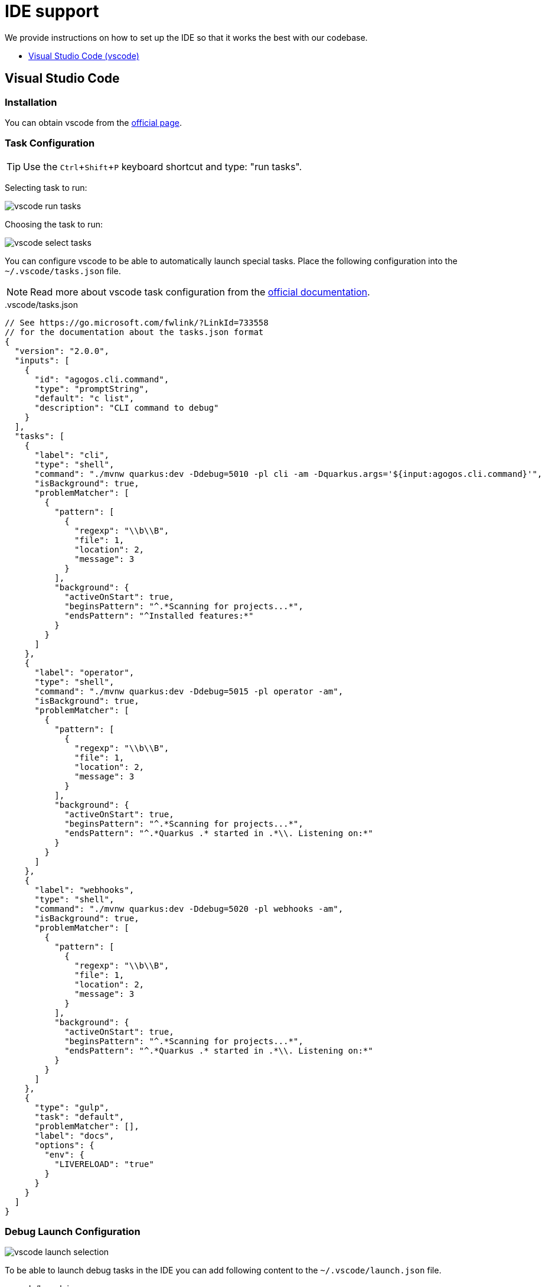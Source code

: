 = IDE support
:experimental: true

We provide instructions on how to set up the IDE so that it works the best with our
codebase.

* xref:ide.adoc#vscode[Visual Studio Code (vscode)]

[#vscode]
== Visual Studio Code

=== Installation

You can obtain vscode from the
link:https://code.visualstudio.com/[official page].

=== Task Configuration

TIP: Use the kbd:[Ctrl+Shift+P] keyboard shortcut and type: "run tasks".

Selecting task to run:

image::vscode-run-task.png[vscode run tasks]

Choosing the task to run:

image::vscode-select-task.png[vscode select tasks]

You can configure vscode to be able to automatically launch special tasks. Place
the following configuration into the [filename]`~/.vscode/tasks.json` file.

NOTE: Read more about vscode task configuration from the
link:https://code.visualstudio.com/docs/editor/tasks[official documentation].

[source,json]
..vscode/tasks.json
----
// See https://go.microsoft.com/fwlink/?LinkId=733558
// for the documentation about the tasks.json format
{
  "version": "2.0.0",
  "inputs": [
    {
      "id": "agogos.cli.command",
      "type": "promptString",
      "default": "c list",
      "description": "CLI command to debug"
    }
  ],
  "tasks": [
    {
      "label": "cli",
      "type": "shell",
      "command": "./mvnw quarkus:dev -Ddebug=5010 -pl cli -am -Dquarkus.args='${input:agogos.cli.command}'",
      "isBackground": true,
      "problemMatcher": [
        {
          "pattern": [
            {
              "regexp": "\\b\\B",
              "file": 1,
              "location": 2,
              "message": 3
            }
          ],
          "background": {
            "activeOnStart": true,
            "beginsPattern": "^.*Scanning for projects...*",
            "endsPattern": "^Installed features:*"
          }
        }
      ]
    },
    {
      "label": "operator",
      "type": "shell",
      "command": "./mvnw quarkus:dev -Ddebug=5015 -pl operator -am",
      "isBackground": true,
      "problemMatcher": [
        {
          "pattern": [
            {
              "regexp": "\\b\\B",
              "file": 1,
              "location": 2,
              "message": 3
            }
          ],
          "background": {
            "activeOnStart": true,
            "beginsPattern": "^.*Scanning for projects...*",
            "endsPattern": "^.*Quarkus .* started in .*\\. Listening on:*"
          }
        }
      ]
    },
    {
      "label": "webhooks",
      "type": "shell",
      "command": "./mvnw quarkus:dev -Ddebug=5020 -pl webhooks -am",
      "isBackground": true,
      "problemMatcher": [
        {
          "pattern": [
            {
              "regexp": "\\b\\B",
              "file": 1,
              "location": 2,
              "message": 3
            }
          ],
          "background": {
            "activeOnStart": true,
            "beginsPattern": "^.*Scanning for projects...*",
            "endsPattern": "^.*Quarkus .* started in .*\\. Listening on:*"
          }
        }
      ]
    },
    {
      "type": "gulp",
      "task": "default",
      "problemMatcher": [],
      "label": "docs",
      "options": {
        "env": {
          "LIVERELOAD": "true"
        }
      }
    }
  ]
}
----

=== Debug Launch Configuration

image::vscode-launch-selection.png[vscode launch selection]

To be able to launch debug tasks in the IDE you can add following content to the
[filename]`~/.vscode/launch.json` file.

[source,json]
..vscode/launch.json
----
{
  // Use IntelliSense to learn about possible attributes.
  // Hover to view descriptions of existing attributes.
  // For more information, visit: https://go.microsoft.com/fwlink/?linkid=830387
  "version": "0.2.0",
  "configurations": [
    {
      "preLaunchTask": "operator",
      "type": "java",
      "request": "attach",
      "hostName": "localhost",
      "name": "Debug Operator",
      "port": 5015
    },
    {
      "preLaunchTask": "cli",
      "type": "java",
      "request": "attach",
      "hostName": "localhost",
      "name": "Debug CLI",
      "port": 5010
    },
    {
      "preLaunchTask": "webhooks",
      "type": "java",
      "request": "attach",
      "hostName": "localhost",
      "name": "Debug Webhooks",
      "port": 5020
    }
  ]
}
----
